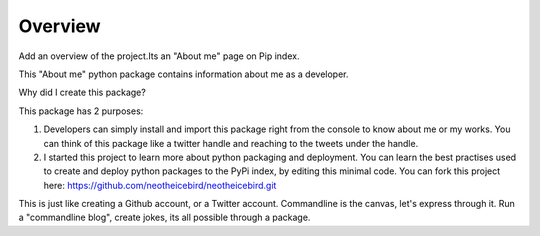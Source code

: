 Overview
========

Add an overview of the project.Its an "About me" page on Pip index.

This "About me" python package contains information about me as a developer.

Why did I create this package?

This package has 2 purposes:

1. Developers can simply install and import this package right from the console to know about me or my works. You can think of this package like a twitter handle and reaching to the tweets under the handle.

2. I started this project to learn more about python packaging and deployment. You can learn the best practises used to create and deploy python packages to the PyPi index, by editing this minimal code. You can fork this project here: https://github.com/neotheicebird/neotheicebird.git

This is just like creating a Github account, or a Twitter account. Commandline is the canvas, let's express through it. Run a "commandline blog", create jokes, its all possible through a package.
